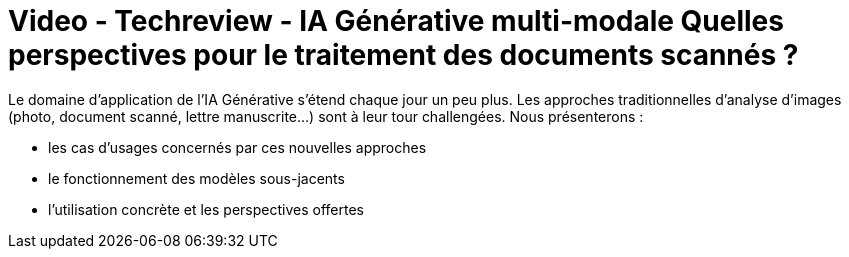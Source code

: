 = Video - Techreview - IA Générative multi-modale Quelles perspectives pour le traitement des documents scannés ?
:page-excerpt: Le domaine d’application de l’IA Générative s’étend chaque jour un peu plus.Les approches traditionnelles d’analyse d’images (photo, document scanné, lettre manuscrite…) sont à leur tour challengées.
:page-layout: post
:page-auteurs: [christophesejourne,pierrelepagnol]
:page-tags: [ChatGPT, LLM, IA, Techreview]
:page-vignette: 2023/ia-multimodale.png
:page-vignette-licence: 'Source web'
:page-liquid:
:page-categories: llm video
:page-vimeo-id: 914730306

Le domaine d’application de l’IA Générative s’étend chaque jour un peu plus.
Les approches traditionnelles d’analyse d’images (photo, document scanné, lettre manuscrite…) sont à leur tour challengées.
Nous présenterons :

* les cas d’usages concernés par ces nouvelles approches
* le fonctionnement des modèles sous-jacents
* l’utilisation concrète et les perspectives offertes

